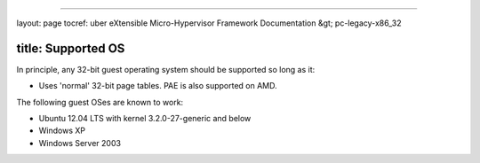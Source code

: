 
----

layout: page
tocref: uber eXtensible Micro-Hypervisor Framework Documentation &gt; pc-legacy-x86_32 

title: Supported OS
-------------------

In principle, any 32-bit guest operating system should be supported so 
long as it:


* Uses 'normal' 32-bit page tables. PAE is also supported on
  AMD. 

The following guest OSes are known to work:


* Ubuntu 12.04 LTS with kernel 3.2.0-27-generic and below
* Windows XP
* Windows Server 2003
